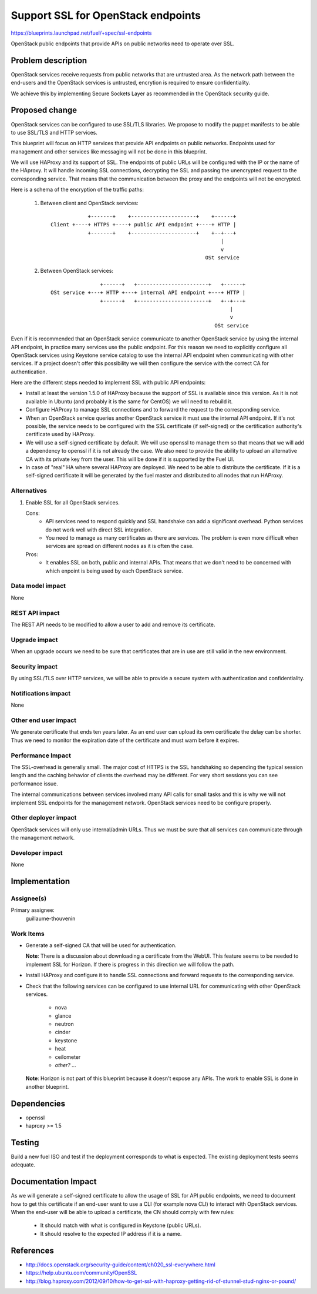 ==========================================
Support SSL for OpenStack endpoints
==========================================

https://blueprints.launchpad.net/fuel/+spec/ssl-endpoints

OpenStack public endpoints that provide APIs on public networks need to
operate over SSL.

Problem description
===================

OpenStack services receive requests from public networks that are untrusted
area. As the network path between the end-users and the OpenStack services is
untrusted, encrytion is required to ensure confidentiality.

We achieve this by implementing Secure Sockets Layer as recommended in the
OpenStack security guide.

Proposed change
===============

OpenStack services can be configured to use SSL/TLS libraries. We propose to
modify the puppet manifests to be able to use SSL/TLS and HTTP services.

This blueprint will focus on HTTP services that provide API endpoints on
public networks. Endpoints used for management and other services like
messaging will not be done in this blueprint.

We will use HAProxy and its support of SSL. The endpoints of public URLs
will be configured with the IP or the name of the HAproxy. It will handle
incoming SSL connections, decrypting the SSL and passing the unencrypted
request to the corresponding service. That means that the communication
between the proxy and the endpoints will not be encrypted.

Here is a schema of the encryption of the traffic paths:

  1. Between client and OpenStack services:

    ::

                  +-------+    +---------------------+    +------+
      Client +----+ HTTPS +----+ public API endpoint +----+ HTTP |
                  +-------+    +---------------------+    +--+---+
                                                             |
                                                             v
                                                        OSt service

  2. Between OpenStack services:

    ::

                      +------+   +-----------------------+   +------+
      OSt service +---+ HTTP +---+ internal API endpoint +---+ HTTP |
                      +------+   +-----------------------+   +--+---+
                                                                |
                                                                v
                                                           OSt service

Even if it is recommended that an OpenStack service communicate to another
OpenStack service by using the internal API endpoint, in practice many
services use the public endpoint. For this reason we need to explicitly
configure all OpenStack services using Keystone service catalog to use
the internal API endpoint when communicating with other services. If a
project doesn't offer this possibility we will then configure the service
with the correct CA for authentication.

Here are the different steps needed to implement SSL with public API
endpoints:

- Install at least the version 1.5.0 of HAProxy because the support of
  SSL is available since this version. As it is not available in Ubuntu (and
  probably it is the same for CentOS) we will need to rebuild it.

- Configure HAProxy to manage SSL connections and to forward the request to
  the corresponding service.

- When an OpenStack service queries another OpenStack service it must use the
  internal API endpoint. If it's not possible, the service needs to be
  configured with the SSL certificate (if self-signed) or the certification
  authority's certificate used by HAProxy.

- We will use a self-signed certificate by default. We will use openssl to
  manage them so that means that we will add a dependency to openssl if it is
  not already the case. We also need to provide the ability to upload an
  alternative CA with its private key from the user. This will be done if it
  is supported by the Fuel UI.

- In case of "real" HA where several HAProxy are deployed. We need to be able
  to distribute the certificate. If it is a self-signed certificate it will be
  generated by the fuel master and distributed to all nodes that run HAProxy.

Alternatives
------------

#. Enable SSL for all OpenStack services.

   Cons:
      - API services need to respond quickly and SSL handshake can add a
        significant overhead. Python services do not work well with direct SSL
        integration.
      - You need to manage as many certificates as there are services. The
        problem is even more difficult when services are spread on different
        nodes as it is often the case.

   Pros:
      - It enables SSL on both, public and internal APIs. That means that we
        don't need to be concerned with which enpoint is being used by each
        OpenStack service.

Data model impact
-----------------

None

REST API impact
---------------

The REST API needs to be modified to allow a user to add and remove its
certificate.

Upgrade impact
--------------

When an upgrade occurs we need to be sure that certificates that are in use
are still valid in the new environment.

Security impact
---------------

By using SSL/TLS over HTTP services, we will be able to provide a secure
system with authentication and confidentiality.

Notifications impact
--------------------

None

Other end user impact
---------------------

We generate certificate that ends ten years later. As an end user can upload
its own certificate the delay can be shorter. Thus we need to monitor the
expiration date of the certificate and must warn before it expires.

Performance Impact
------------------

The SSL-overhead is generally small. The major cost of HTTPS is the SSL
handshaking so depending the typical session length and the caching behavior
of clients the overhead may be different. For very short sessions you can see
performance issue.

The internal communications between services involved many API calls for
small tasks and this is why we will not implement SSL endpoints for the
management network. OpenStack services need to be configure properly.

Other deployer impact
---------------------

OpenStack services will only use internal/admin URLs. Thus we must be sure
that all services can communicate through the management network.

Developer impact
----------------

None

Implementation
==============

Assignee(s)
-----------

Primary assignee:
  guillaume-thouvenin

Work Items
----------

- Generate a self-signed CA that will be used for authentication.

  **Note**: There is a discussion about downloading a certificate from the
  WebUI. This feature seems to be needed to implement SSL for Horizon. If
  there is progress in this direction we will follow the path.

- Install HAProxy and configure it to handle SSL connections and forward
  requests to the corresponding service.

- Check that the following services can be configured to use internal URL
  for communicating with other OpenStack services.

    - nova
    - glance
    - neutron
    - cinder
    - keystone
    - heat
    - ceilometer
    - *other? ...*

  **Note**: Horizon is not part of this blueprint because it doesn't expose
  any APIs. The work to enable SSL is done in another blueprint.

Dependencies
============

- openssl
- haproxy >= 1.5

Testing
=======

Build a new fuel ISO and test if the deployment corresponds to what is
expected. The existing deployment tests seems adequate.

Documentation Impact
====================

As we will generate a self-signed certificate to allow the usage of SSL for
API public endpoints, we need to document how to get this certificate if an
end-user want to use a CLI (for example nova CLI) to interact with OpenStack
services. When the end-user will be able to upload a certificate, the CN
should comply with few rules:

    - It should match with what is configured in Keystone (public URLs).
    - It should resolve to the expected IP address if it is a name.

References
==========

- http://docs.openstack.org/security-guide/content/ch020_ssl-everywhere.html
- https://help.ubuntu.com/community/OpenSSL
- http://blog.haproxy.com/2012/09/10/how-to-get-ssl-with-haproxy-getting-rid-of-stunnel-stud-nginx-or-pound/
